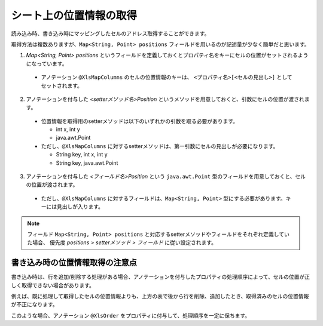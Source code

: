 ------------------------------------------
シート上の位置情報の取得
------------------------------------------

読み込み時、書き込み時にマッピングしたセルのアドレス取得することができます。

取得方法は複数ありますが、``Map<String, Point> positions`` フィールドを用いるのが記述量が少なく簡単だと思います。
 
 
1. `Map\<String, Point\> positions` というフィールドを定義しておくとプロパティ名をキーにセルの位置がセットされるようになっています。
 
  * アノテーション ``@XlsMapColumns`` のセルの位置情報のキーは、 ``<プロパティ名>[<セルの見出し>]`` としてセットされます。
 
2. アノテーションを付与した *\<setterメソッド名\>Position* というメソッドを用意しておくと、引数にセルの位置が渡されます。
 
  * 位置情報を取得用のsetterメソッドは以下のいずれかの引数を取る必要があります。
    
    * int x, int y
     
    * java.awt.Point
     
  * ただし、``@XlsMapColumns`` に対するsetterメソッドは、第一引数にセルの見出しが必要になります。
    
    * String key, int x, int y
    
    * String key, java.awt.Point
     
3. アノテーションを付与した *\<フィールド名\>Position* という ``java.awt.Point`` 型のフィールドを用意しておくと、セルの位置が渡されます。
 
  * ただし、``@XlsMapColumns`` に対するフィールドは、``Map<String, Point>`` 型にする必要があります。キーには見出しが入ります。
 
.. sourcecode:: java
    :linenos:
    
    public class SampleRecord {
        
        // 汎用的な位置情報
        public Map<String, Point> positions;
        
        
        @XlsColumns(label="名前")
        private String name;
        
        // プロパティごとに個別に位置情報を定義するフィールド
        private Point namePosition;
        
        // プロパティごとに個別に位置情報を定義するメソッド（Pointクラス）
        // フィールド positionsが定義あれば必要ありません。
        public void setNamePosition(Point position) {
            //...
        }
        
        // プロパティごとに個別に位置情報を定義するメソッド（Pointクラス）
        // フィールド positionsが定義あれば必要ありません。
        public void setNamePosition(int x, int y) {
            //...
        }
        
        // @XlsMapColumnsの場合
        @XlsMapColumns(previousColumnName="名前")
        private Map<String, String> attendedMap;
        
        // プロパティごとに個別に位置情報を定義するフィールド
        private Map<String, Point> attendedMapPosition;
        
        // プロパティごとに個別に位置情報を定義するメソッド1
        // @XlsMapColumnsの場合keyは、セルの見出しの値
        // フィールド positionsが定義あれば必要ありません。
        public void setAttendedMapPosition(String key, Point position) {
            //...
        }
        
        // プロパティごとに個別に位置情報を定義するメソッド2
        // @XlsMapColumnsの場合keyは、セルの見出しの値
        // フィールド positionsが定義あれば必要ありません。
        public void setAttendedMapPosition(String key, int x, int y) {
            //...
        }
    
    }


.. note::
   
   フィールド ``Map<String, Point> positions`` と対応するsetterメソッドやフィールドをそれぞれ定義していた場合、
   優先度 *positions > setterメソッド > フィールド* に従い設定されます。


^^^^^^^^^^^^^^^^^^^^^^^^^^^^^^^^^^^^^^^
書き込み時の位置情報取得の注意点
^^^^^^^^^^^^^^^^^^^^^^^^^^^^^^^^^^^^^^^

書き込み時は、行を追加/削除する処理がある場合、アノテーションを付与したプロパティの処理順序によって、セルの位置が正しく取得できない場合があります。

例えば、既に処理して取得したセルの位置情報よりも、上方の表で後から行を削除、追加したとき、取得済みのセルの位置情報が不正になります。

このような場合、アノテーション ``@XlsOrder`` をプロパティに付与して、処理順序を一定に保ちます。


.. sourcecode:: java
    :linenos:
    
    @XlsSheet(name="情報")
    public Employee {
        // セルの位置情報
        public Map<String, Point> positions;
        
        @XlsOrder(1) // プロパティの処理順序を指定します。
        @XlsHorizontalRecords(tableLabel="履歴", terminal=RecordTerminal.Border)
        @XlsRecordOption(overOperation=OverOperation.Insert, remainedOperation=RemainedOperation.Delete) // データによって行の追加、削除する設定
        private List<EmployeeHistory> histories;
        
        @XlsOrder(2) // プロパティの処理順序を指定します。
        @XlsLabelledCell(label="名前")
        private String name;
        
    }


